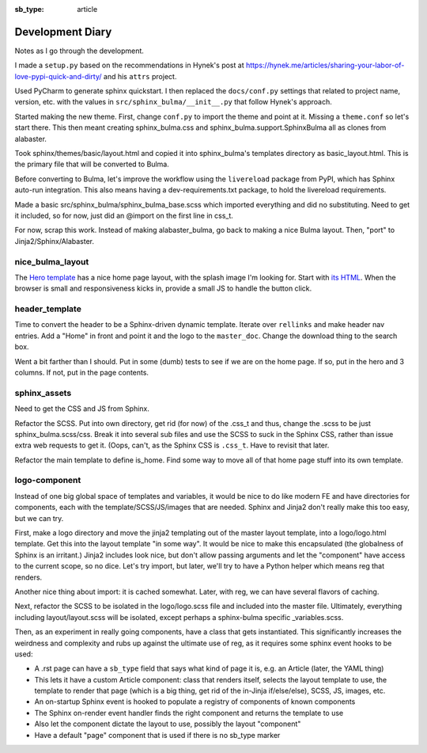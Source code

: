 :sb_type: article

=================
Development Diary
=================

Notes as I go through the development.

I made a ``setup.py`` based on the recommendations in Hynek's post at
https://hynek.me/articles/sharing-your-labor-of-love-pypi-quick-and-dirty/
and his ``attrs`` project.

Used PyCharm to generate sphinx quickstart. I then replaced the
``docs/conf.py`` settings that related to project name, version, etc. with
the values in ``src/sphinx_bulma/__init__.py`` that follow Hynek's approach.

Started making the new theme. First, change ``conf.py`` to import the
theme and point at it. Missing a ``theme.conf`` so let's start there. This
then meant creating sphinx_bulma.css and sphinx_bulma.support.SphinxBulma
all as clones from alabaster.

Took sphinx/themes/basic/layout.html and copied it into sphinx_bulma's
templates directory as basic_layout.html.  This is the primary file that
will be converted to Bulma.

Before converting to Bulma, let's improve the workflow using the
``livereload`` package from PyPI, which has Sphinx auto-run integration.
This also means having a dev-requirements.txt package, to hold the
livereload requirements.

Made a basic src/sphinx_bulma/sphinx_bulma_base.scss which imported
everything and did no substituting. Need to get it included, so for now,
just did an @import on the first line in css_t.

For now, scrap this work. Instead of making alabaster_bulma, go back to
making a nice Bulma layout. Then, "port" to Jinja2/Sphinx/Alabaster.

nice_bulma_layout
=================

The
`Hero template <https://dansup.github.io/bulma-templates/templates/hero.html>`_
has a nice home page layout, with the splash image I'm looking for.
Start with
`its HTML <https://github.com/dansup/bulma-templates/blob/gh-pages/templates/hero.html>`_.
When the browser is small and responsiveness kicks in, provide a small JS
to handle the button click.

header_template
===============

Time to convert the header to be a Sphinx-driven dynamic template. Iterate
over ``rellinks`` and make header nav entries. Add a "Home" in front and
point it and the logo to the ``master_doc``. Change the download thing
to the search box.

Went a bit farther than I should. Put in some (dumb) tests to see if we are
on the home page. If so, put in the hero and 3 columns. If not, put in
the page contents.

sphinx_assets
=============

Need to get the CSS and JS from Sphinx.

Refactor the SCSS. Put into own directory, get rid (for now) of the .css_t
and thus, change the .scss to be just sphinx_bulma.scss/css. Break it
into several sub files and use the SCSS to suck in the Sphinx CSS, rather
than issue extra web requests to get it. (Oops, can't, as the
Sphinx CSS is ``.css_t``. Have to revisit that later.

Refactor the main template to define is_home. Find some way to move all
of that home page stuff into its own template.

logo-component
==============

Instead of one big global space of templates and variables, it would be
nice to do like modern FE and have directories for components, each with
the template/SCSS/JS/images that are needed. Sphinx and Jinja2 don't
really make this too easy, but we can try.

First, make a logo directory and move the jinja2 templating out of
the master layout template, into a logo/logo.html template. Get this into
the layout template "in some way". It would be nice to make this
encapsulated (the globalness of Sphinx is an irritant.) Jinja2 includes
look nice, but don't allow passing arguments and let the "component" have
access to the current scope, so no dice. Let's try import, but later,
we'll try to have a Python helper which means reg that renders.

Another nice thing about import: it is cached somewhat. Later, with reg,
we can have several flavors of caching.

Next, refactor the SCSS to be isolated in the logo/logo.scss file and
included into the master file. Ultimately, everything including
layout/layout.scss will be isolated, except perhaps a sphinx-bulma specific
_variables.scss.

Then, as an experiment in really going components, have a class that gets
instantiated. This significantly increases the weirdness and complexity and
rubs up against the ultimate use of reg, as it requires some sphinx event
hooks to be used:

- A .rst page can have a ``sb_type`` field that says what kind of page it is,
  e.g. an Article (later, the YAML thing)

- This lets it have a custom Article component: class that renders
  itself, selects the layout template to use, the template to render that
  page (which is a big thing, get rid of the in-Jinja if/else/else),
  SCSS, JS, images, etc.

- An on-startup Sphinx event is hooked to populate a registry of components of
  known components

- The Sphinx on-render event handler finds the right component and returns
  the template to use

- Also let the component dictate the layout to use, possibly the
  layout "component"

- Have a default "page" component that is used if there is no sb_type marker
